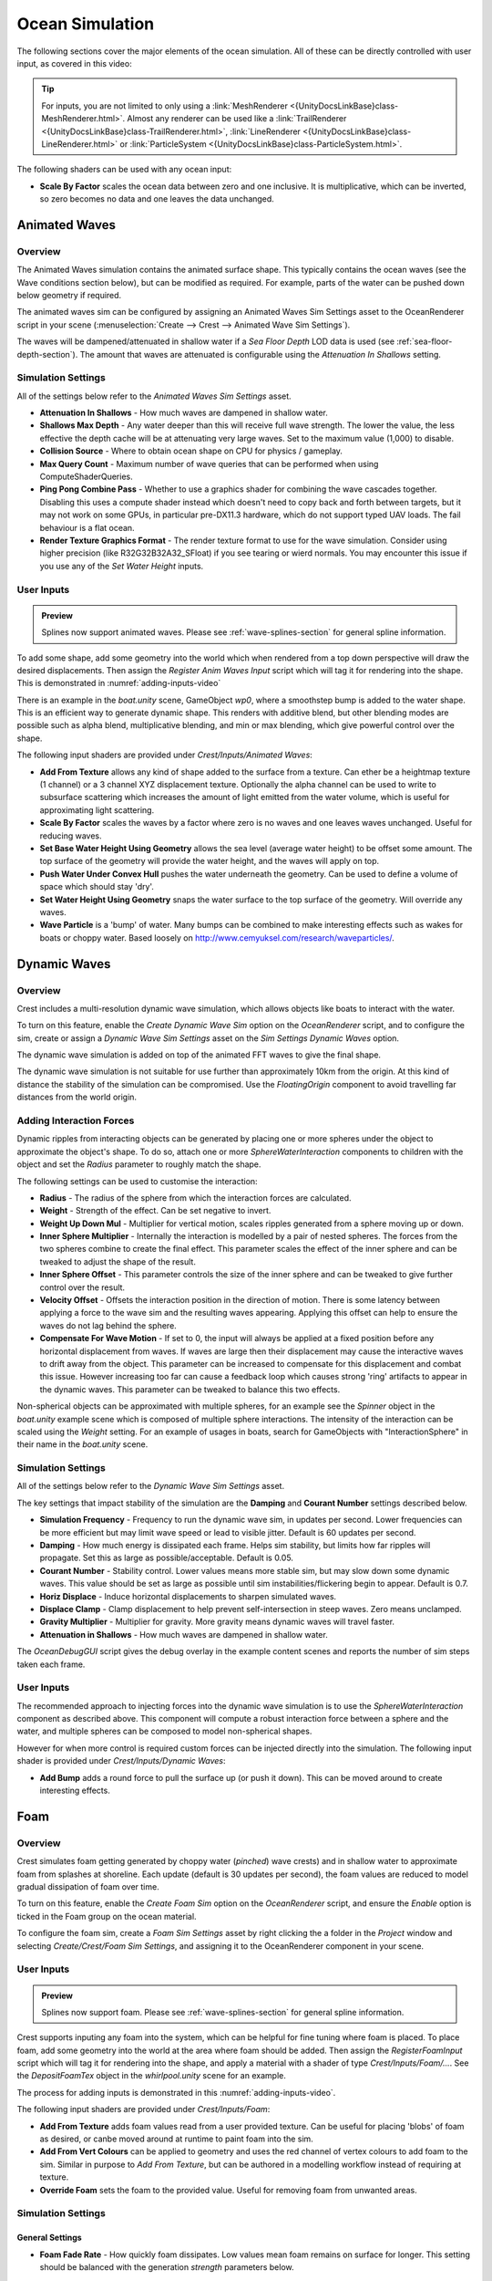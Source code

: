 .. _ocean-simulation-section:

Ocean Simulation
================

The following sections cover the major elements of the ocean simulation. All of these can be directly controlled with
user input, as covered in this video:

.. _adding-inputs-video:

.. youtube:: sQIakAjSq4Y

   Basics of Adding Ocean Inputs

.. tip::

   For inputs, you are not limited to only using a :link:`MeshRenderer <{UnityDocsLinkBase}class-MeshRenderer.html>`.
   Almost any renderer can be used like a :link:`TrailRenderer <{UnityDocsLinkBase}class-TrailRenderer.html>`, :link:`LineRenderer <{UnityDocsLinkBase}class-LineRenderer.html>` or :link:`ParticleSystem <{UnityDocsLinkBase}class-ParticleSystem.html>`.

The following shaders can be used with any ocean input:

-  **Scale By Factor** scales the ocean data between zero and one inclusive.
   It is multiplicative, which can be inverted, so zero becomes no data and one leaves the data unchanged.


.. _animated-waves-section:

Animated Waves
--------------

Overview
^^^^^^^^

The Animated Waves simulation contains the animated surface shape.
This typically contains the ocean waves (see the Wave conditions section below), but can be modified as required.
For example, parts of the water can be pushed down below geometry if required.

The animated waves sim can be configured by assigning an Animated Waves Sim Settings asset to the OceanRenderer script in your scene (:menuselection:`Create --> Crest --> Animated Wave Sim Settings`).

The waves will be dampened/attenuated in shallow water if a *Sea Floor Depth* LOD data is used (see :ref:`sea-floor-depth-section`).
The amount that waves are attenuated is configurable using the *Attenuation In Shallows* setting.


.. _animated_waves_settings:

Simulation Settings
^^^^^^^^^^^^^^^^^^^

All of the settings below refer to the *Animated Waves Sim Settings* asset.

-  **Attenuation In Shallows** - How much waves are dampened in shallow water.
-  **Shallows Max Depth** - Any water deeper than this will receive full wave strength.
   The lower the value, the less effective the depth cache will be at attenuating very large waves.
   Set to the maximum value (1,000) to disable.
-  **Collision Source** - Where to obtain ocean shape on CPU for physics / gameplay.
-  **Max Query Count** - Maximum number of wave queries that can be performed when using ComputeShaderQueries.
-  **Ping Pong Combine Pass** - Whether to use a graphics shader for combining the wave cascades together.
   Disabling this uses a compute shader instead which doesn't need to copy back and forth between targets, but it may not work on some GPUs, in particular pre-DX11.3 hardware, which do not support typed UAV loads.
   The fail behaviour is a flat ocean.
-  **Render Texture Graphics Format** - The render texture format to use for the wave simulation.
   Consider using higher precision (like R32G32B32A32_SFloat) if you see tearing or wierd normals.
   You may encounter this issue if you use any of the *Set Water Height* inputs.


User Inputs
^^^^^^^^^^^

.. admonition:: Preview

   Splines now support animated waves. Please see :ref:`wave-splines-section` for general spline information.

To add some shape, add some geometry into the world which when rendered from a top down perspective will draw the desired displacements.
Then assign the *Register Anim Waves Input* script which will tag it for rendering into the shape.
This is demonstrated in :numref:`adding-inputs-video`

There is an example in the *boat.unity* scene, GameObject *wp0*, where a smoothstep bump is added to the water shape.
This is an efficient way to generate dynamic shape.
This renders with additive blend, but other blending modes are possible such as alpha blend, multiplicative blending, and min or max blending, which give powerful control over the shape.

The following input shaders are provided under *Crest/Inputs/Animated Waves*:

-  **Add From Texture** allows any kind of shape added to the surface from a texture.
   Can ether be a heightmap texture (1 channel) or a 3 channel XYZ displacement texture.
   Optionally the alpha channel can be used to write to subsurface scattering which increases the amount of light emitted from the water volume, which is useful for approximating light scattering.
-  **Scale By Factor** scales the waves by a factor where zero is no waves and one leaves waves unchanged.
   Useful for reducing waves.
-  **Set Base Water Height Using Geometry** allows the sea level (average water height) to be offset some amount.
   The top surface of the geometry will provide the water height, and the waves will apply on top.
-  **Push Water Under Convex Hull** pushes the water underneath the geometry.
   Can be used to define a volume of space which should stay 'dry'.
-  **Set Water Height Using Geometry** snaps the water surface to the top surface of the geometry.
   Will override any waves.
-  **Wave Particle** is a 'bump' of water.
   Many bumps can be combined to make interesting effects such as wakes for boats or choppy water.
   Based loosely on http://www.cemyuksel.com/research/waveparticles/.

.. _dynamic-waves-section:

Dynamic Waves
-------------

Overview
^^^^^^^^

Crest includes a multi-resolution dynamic wave simulation, which allows objects like boats to interact with the water.

To turn on this feature, enable the *Create Dynamic Wave Sim* option on the *OceanRenderer* script, and to configure the sim, create or assign a *Dynamic Wave Sim Settings* asset on the *Sim Settings Dynamic Waves* option.

The dynamic wave simulation is added on top of the animated FFT waves to give the final shape.

The dynamic wave simulation is not suitable for use further than approximately 10km from the origin.
At this kind of distance the stability of the simulation can be compromised.
Use the *FloatingOrigin*  component to avoid travelling far distances from the world origin.

Adding Interaction Forces
^^^^^^^^^^^^^^^^^^^^^^^^^

Dynamic ripples from interacting objects can be generated by placing one or more spheres under the object to approximate the object's shape.
To do so, attach one or more *SphereWaterInteraction* components to children with the object and set the *Radius* parameter to roughly match the shape.

The following settings can be used to customise the interaction:

-  **Radius** - The radius of the sphere from which the interaction forces are calculated.

-  **Weight** - Strength of the effect. Can be set negative to invert.

-  **Weight Up Down Mul** - Multiplier for vertical motion, scales ripples generated from a sphere moving up or down.

-  **Inner Sphere Multiplier** - Internally the interaction is modelled by a pair of nested spheres.
   The forces from the two spheres combine to create the final effect.
   This parameter scales the effect of the inner sphere and can be tweaked to adjust the shape of the result.

-  **Inner Sphere Offset** - This parameter controls the size of the inner sphere and can be tweaked to give further control over the result.

-  **Velocity Offset** - Offsets the interaction position in the direction of motion.
   There is some latency between applying a force to the wave sim and the resulting waves appearing.
   Applying this offset can help to ensure the waves do not lag behind the sphere.

-  **Compensate For Wave Motion** - If set to 0, the input will always be applied at a fixed position before any horizontal displacement from waves.
   If waves are large then their displacement may cause the interactive waves to drift away from the object.
   This parameter can be increased to compensate for this displacement and combat this issue.
   However increasing too far can cause a feedback loop which causes strong 'ring' artifacts to appear in the dynamic waves.
   This parameter can be tweaked to balance this two effects.

Non-spherical objects can be approximated with multiple spheres, for an example see the *Spinner* object in the *boat.unity* example scene which is composed of multiple sphere interactions.
The intensity of the interaction can be scaled using the *Weight* setting.
For an example of usages in boats, search for GameObjects with "InteractionSphere" in their name in the *boat.unity* scene.

.. _dynamic_waves_settings:

Simulation Settings
^^^^^^^^^^^^^^^^^^^

All of the settings below refer to the *Dynamic Wave Sim Settings* asset.

The key settings that impact stability of the simulation are the **Damping** and **Courant Number** settings described below.

-  **Simulation Frequency** - Frequency to run the dynamic wave sim, in updates per second.
   Lower frequencies can be more efficient but may limit wave speed or lead to visible jitter.
   Default is 60 updates per second.

-  **Damping** - How much energy is dissipated each frame.
   Helps sim stability, but limits how far ripples will propagate.
   Set this as large as possible/acceptable.
   Default is 0.05.

-  **Courant Number** - Stability control.
   Lower values means more stable sim, but may slow down some dynamic waves.
   This value should be set as large as possible until sim instabilities/flickering begin to appear.
   Default is 0.7.

-  **Horiz Displace** - Induce horizontal displacements to sharpen simulated waves.

-  **Displace Clamp** - Clamp displacement to help prevent self-intersection in steep waves.
   Zero means unclamped.

-  **Gravity Multiplier** - Multiplier for gravity.
   More gravity means dynamic waves will travel faster.

-  **Attenuation in Shallows** - How much waves are dampened in shallow water.

The *OceanDebugGUI* script gives the debug overlay in the example content scenes and reports the number of sim steps taken each frame.


User Inputs
^^^^^^^^^^^

The recommended approach to injecting forces into the dynamic wave simulation is to use the *SphereWaterInteraction* component as described above.
This component will compute a robust interaction force between a sphere and the water, and multiple spheres can be composed to model non-spherical shapes.

However for when more control is required custom forces can be injected directly into the simulation.
The following input shader is provided under *Crest/Inputs/Dynamic Waves*:

-  **Add Bump** adds a round force to pull the surface up (or push it down).
   This can be moved around to create interesting effects.


.. _foam-section:

Foam
----

Overview
^^^^^^^^

Crest simulates foam getting generated by choppy water (*pinched*) wave crests) and in shallow water to approximate foam from splashes at shoreline.
Each update (default is 30 updates per second), the foam values are reduced to model gradual dissipation of foam over time.

To turn on this feature, enable the *Create Foam Sim* option on the *OceanRenderer* script, and ensure the *Enable* option is ticked in the Foam group on the ocean material.

To configure the foam sim, create a *Foam Sim Settings* asset by right clicking the a folder in the *Project* window and selecting *Create/Crest/Foam Sim Settings*, and assigning it to the OceanRenderer component in your scene.


User Inputs
^^^^^^^^^^^

.. admonition:: Preview

   Splines now support foam. Please see :ref:`wave-splines-section` for general spline information.

Crest supports inputing any foam into the system, which can be helpful for fine tuning where foam is placed.
To place foam, add some geometry into the world at the area where foam should be added.
Then assign the *RegisterFoamInput* script which will tag it for rendering into the shape, and apply a material with a shader of type *Crest/Inputs/Foam/...*.
See the *DepositFoamTex* object in the *whirlpool.unity* scene for an example.

The process for adding inputs is demonstrated in this :numref:`adding-inputs-video`.

The following input shaders are provided under *Crest/Inputs/Foam*:

-  **Add From Texture** adds foam values read from a user provided texture.
   Can be useful for placing 'blobs' of foam as desired, or canbe moved around at runtime to paint foam into the sim.

-  **Add From Vert Colours** can be applied to geometry and uses the red channel of vertex colours to add foam to the sim.
   Similar in purpose to *Add From Texture*, but can be authored in a modelling workflow instead of requiring at texture.

-  **Override Foam** sets the foam to the provided value.
   Useful for removing foam from unwanted areas.


Simulation Settings
^^^^^^^^^^^^^^^^^^^

General Settings
~~~~~~~~~~~~~~~~

-  **Foam Fade Rate** - How quickly foam dissipates.
   Low values mean foam remains on surface for longer.
   This setting should be balanced with the generation *strength* parameters below.


Wave foam / whitecaps
~~~~~~~~~~~~~~~~~~~~~

Crest detects where waves are 'pinched' and deposits foam to approximate whitecaps.

-  **Wave Foam Strength** - Scales intensity of foam generated from waves.
   This setting should be balanced with the *Foam Fade Rate* setting.

-  **Wave Foam Coverage** - How much of the waves generate foam.
   Higher values will lower the threshold for foam generation, giving a larger area.


Shoreline foam
~~~~~~~~~~~~~~

If water depth input is provided to the system (see **Sea Floor Depth** section below), the foam sim can automatically generate foam when water is very shallow, which can approximate accumulation of foam at shorelines.

-  **Shoreline Foam Max Depth** - Foam will be generated in water shallower than this depth.
   Controls how wide the band of foam at the shoreline will be.
   Note that this is not a distance to shoreline, but a threshold on water depth, so the width of the foam band can vary
   based on terrain slope.
   To address this limitation we allow foam to be manually added from geometry or from a texture, see the next
   section.

-  **Shoreline Foam Strength** - Scales intensity of foam generated in shallow water.
   This setting should be balanced with the *Foam Fade Rate* setting.


Developer Settings
~~~~~~~~~~~~~~~~~~

These settings should generally be left unchanged unless one is experiencing issues.

-  **Simulation Frequency** - Frequency to run the foam sim, in updates per second.
   Lower frequencies can be more efficient but may lead to visible jitter.
   Default is 30 updates per second.


.. _sea-floor-depth-section:

Sea Floor Depth
---------------

This simulation stores information that can be used to calculate the water depth.
Specifically it stores the terrain height, which can then be differenced with the sea level
to obtain the water depth.
This water depth is useful information to the system; it is used to attenuate large waves in
shallow water, to generate foam near shorelines, and to provide shallow water shading.
It is calculated by rendering the render geometry in the scene for each LOD from a top down perspective and recording the Y value of the surface.

The following will contribute to ocean depth:

-  Objects that have the *RegisterSeaFloorDepthInput* component attached.
   These objects will render every frame.
   This is useful for any dynamically moving surfaces that need to generate shoreline foam, etcetera.

-  It is also possible to place world space depth caches.
   The scene objects will be rendered into this cache once, and the results saved.
   Once the cache is populated it is then copied into the Sea Floor Depth LOD Data.
   The cache has a gizmo that represents the extents of the cache (white outline) and the near plane of the camera that renders the depth (translucent rectangle).
   The cache should be placed at sea level and rotated/scaled to encapsulate the terrain.

When the water is e.g. 250m deep, this will start to dampen 500m wavelengths, so it is recommended that the sea floor drop down to around this depth away from islands so that there is a smooth transition between shallow and deep water without a visible boundary.

.. _clip-surface-section:

Clip Surface
------------

.. youtube:: jXphUy__J0o

   Water Bodies and Surface Clipping

This data drives clipping of the ocean surface, as in carving out holes.
This can be useful for hollow vessels or low terrain that goes below sea level.
Data can come from primitives (signed-distance), geometry (convex hulls) or a texture.

To turn on this feature, enable the *Create Clip Surface Data* option on the *OceanRenderer* script, and ensure the *Enable* option is ticked in the *Clip Surface* group on the ocean material.

The data contains 0-1 values. Holes are carved into the surface when the value is greater than 0.5.


.. _clip_surface_settings:

Simulation Settings
^^^^^^^^^^^^^^^^^^^

All of the settings below refer to the *Clip Surface Sim Settings* asset.

-  **Render Texture Graphics Format** - The render texture format to use for the clip surface simulation.
   Consider using higher precision (like *R16_UNorm*) if you are using *Primitive* mode for even more accurate clipping.


.. _clip_surface_inputs:

User Inputs
^^^^^^^^^^^

Primitive Mode
~~~~~~~~~~~~~~

Clip areas can be added using signed-distance primitives which produces accurate clipping and supports overlapping.
Add a *RegisterClipSurfaceInput* script to a *GameObject* and set *Mode* to *Primitive*.
The position, rotation and dimensions of the primitive is determined by the *Transform*.
See the *FloatingOpenContainer* object in the *boat.unity* scene for an example usage.

Geometry Mode
~~~~~~~~~~~~~

Clip areas can be added by adding geometry that covers the desired hole area to the scene and then assigning the *RegisterClipSurfaceInput* script and setting *Mode* to *Geometry*.
See the *RowBoat* object in the *main.unity* scene for an example usage.

To use other available shaders like *ClipSurfaceRemoveArea* or *ClipSurfaceRemoveAreaTexture*: create a material, assign to renderer and disable *Assign Clip Surface Material* option.
For the *ClipSurfaceRemoveArea* shaders, the geometry should be added from a top-down perspective and the faces pointing upwards.

The following input shaders are provided under *Crest/Inputs/Clip Surface*:

-  **Convex Hull** - Renders geometry into clip surface data taking all dimensions into account.
   An example use case is rendering the convex hull of a vessel to remove the ocean surface from within it.
   See the *RowBoat* object in the *main.unity* scene for an example usage.

   .. note::

      Overlapping or adjacent meshes will not work correctly in most cases.
      There will be cases where one mesh will overwrite another resulting in the ocean surface appearing where it should not.
      The mesh is rendered from a top-down perspective.
      The back faces add clip surface data and the front faces remove from it which creates the convex hull.
      With an overlapping mesh, the front faces of the sides of one mesh will clear the clipping data creating by the other mesh.
      Overlapping boxes which are not rotated on the X or Z axes will work well whilst spheres will have issues.
      Consider using *Primitive* mode which supports overlapping.

-  **Include Area** - Removes clipping data so the ocean surface renders.

-  **Remove Area** - Adds clipping data to remove the ocean surface.

-  **Remove Area Texture** - Adds clipping data using a texture to remove the ocean surface.


.. _shadows-section:

Shadows
-------

The shadow data consists of two channels.
One is for normal shadows (hard shadow term) as would be used to block specular reflection of the light.
The other is a much softer shadowing value (soft shadow term) that can approximately variation in light scattering in the water volume.

This data is captured from the shadow maps Unity renders before the transparent pass.
These shadow maps are always rendered in front of the viewer.
The Shadow LOD Data then reads these shadow maps and copies shadow information into its LOD textures.


.. only:: birp

   .. tab:: `BIRP`

      .. include:: includes/_birp-shadows.rst

.. only:: hdrp

   .. tab:: `HDRP`

      .. include:: includes/_hdrp-shadows.rst

.. only:: urp

   .. tab:: `URP`

      .. include:: includes/_urp-shadows.rst

The shadow sim can be configured by assigning a Shadow Sim Settings asset to the OceanRenderer script in your scene (*Create/Crest/Shadow Sim Settings*).
In particular, the soft shadows are very soft by default, and may not appear for small/thin shadow casters.
This can be configured using the *Jitter Diameter Soft* setting.

There will be times when the shadow jitter settings will cause shadows or light to leak.
An example of this is when trying to create a dark room during daylight.
At the edges of the room the jittering will cause the ocean on the inside of the room (shadowed) to sample outside of the room (not shadowed) resulting in light at the edges.
Reducing the *Jitter Diameter Soft* setting can solve this, but we have also provided a *Register Shadow Input* component which can override the shadow data.
This component bypasses jittering and gives you full control.

.. Note: RP should allow sampling the shadow maps directly in the ocean shader which would be an alternative to using this shadow data, although it would not give the softer shadow component. This would likely work on 2018.

.. _flow-section:

Flow
----

Overview
^^^^^^^^

Flow is the horizontal motion of the water volumes.
It is used in the *whirlpool.unity* example scene to rotate the waves and foam around the vortex.
It does not affect wave directions, but transports the waves horizontally.
This horizontal motion also affects physics.

User Inputs
^^^^^^^^^^^

.. admonition:: Preview

   Splines now support flow. Please see :ref:`wave-splines-section` for general spline information.

Crest supports adding any flow velocities to the system.
To add flow, add some geometry into the world which when rendered from a top down perspective will draw the desired displacements.
Then assign the *RegisterFlowInput* script which will tag it for rendering into the flow, and apply a material using one of the following shaders.

The following input shaders are provided under *Crest/Inputs/Flow*:

The *Crest/Inputs/Flow/Add Flow Map* shader writes a flow texture into the system.
It assumes the x component of the flow velocity is packed into 0-1 range in the red channel, and the z component of the velocity is packed into 0-1 range in the green channel.
The shader reads the values, subtracts 0.5, and multiplies them by the provided scale value on the shader.
The process of adding ocean inputs is demonstrated in :numref:`adding-inputs-video`.

.. _albedo-section:

Albedo
------

.. admonition:: Preview

   This feature is currently in preview.

Overview
^^^^^^^^

The Albedo feature allows a colour layer to be composited on top of the water surface.
This is useful for projecting colour onto the surface.

This is somewhat similar to decals, except the colour only affects the water.

HDRP has a :link:`Decal Projector <{HDRPDocLink}/Decal-Projector.html>` feature that works with the water, and the effect is more configurable and may be preferred over this feature. When using this feature be sure to enable :link:`Affects Transparent <{HDRPDocLink}/Decal-Projector.html#properties>`.

URP 2022 has a decal system but it does not support transparent surfaces like water.

User Inputs
^^^^^^^^^^^

Any geometry or particle system can add colour to the water. It will be projected from a top down perspective onto the water surface.

To tag GameObjects to render onto the water, attach the *RegisterAlbedoInput* component.
